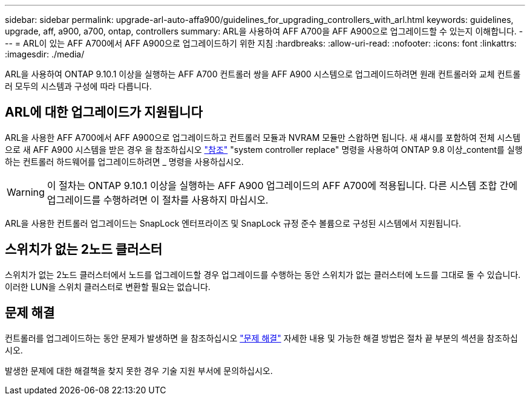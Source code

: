 ---
sidebar: sidebar 
permalink: upgrade-arl-auto-affa900/guidelines_for_upgrading_controllers_with_arl.html 
keywords: guidelines, upgrade, aff, a900, a700, ontap, controllers 
summary: ARL을 사용하여 AFF A700을 AFF A900으로 업그레이드할 수 있는지 이해합니다. 
---
= ARL이 있는 AFF A700에서 AFF A900으로 업그레이드하기 위한 지침
:hardbreaks:
:allow-uri-read: 
:nofooter: 
:icons: font
:linkattrs: 
:imagesdir: ./media/


[role="lead"]
ARL을 사용하여 ONTAP 9.10.1 이상을 실행하는 AFF A700 컨트롤러 쌍을 AFF A900 시스템으로 업그레이드하려면 원래 컨트롤러와 교체 컨트롤러 모두의 시스템과 구성에 따라 다릅니다.



== ARL에 대한 업그레이드가 지원됩니다

ARL을 사용한 AFF A700에서 AFF A900으로 업그레이드하고 컨트롤러 모듈과 NVRAM 모듈만 스왑하면 됩니다. 새 섀시를 포함하여 전체 시스템으로 새 AFF A900 시스템을 받은 경우 을 참조하십시오 link:other_references.html["참조"] "system controller replace" 명령을 사용하여 ONTAP 9.8 이상_content를 실행하는 컨트롤러 하드웨어를 업그레이드하려면 _ 명령을 사용하십시오.


WARNING: 이 절차는 ONTAP 9.10.1 이상을 실행하는 AFF A900 업그레이드의 AFF A700에 적용됩니다. 다른 시스템 조합 간에 업그레이드를 수행하려면 이 절차를 사용하지 마십시오.

ARL을 사용한 컨트롤러 업그레이드는 SnapLock 엔터프라이즈 및 SnapLock 규정 준수 볼륨으로 구성된 시스템에서 지원됩니다.



== 스위치가 없는 2노드 클러스터

스위치가 없는 2노드 클러스터에서 노드를 업그레이드할 경우 업그레이드를 수행하는 동안 스위치가 없는 클러스터에 노드를 그대로 둘 수 있습니다. 이러한 LUN을 스위치 클러스터로 변환할 필요는 없습니다.



== 문제 해결

컨트롤러를 업그레이드하는 동안 문제가 발생하면 을 참조하십시오 link:troubleshoot_index.html["문제 해결"] 자세한 내용 및 가능한 해결 방법은 절차 끝 부분의 섹션을 참조하십시오.

발생한 문제에 대한 해결책을 찾지 못한 경우 기술 지원 부서에 문의하십시오.
